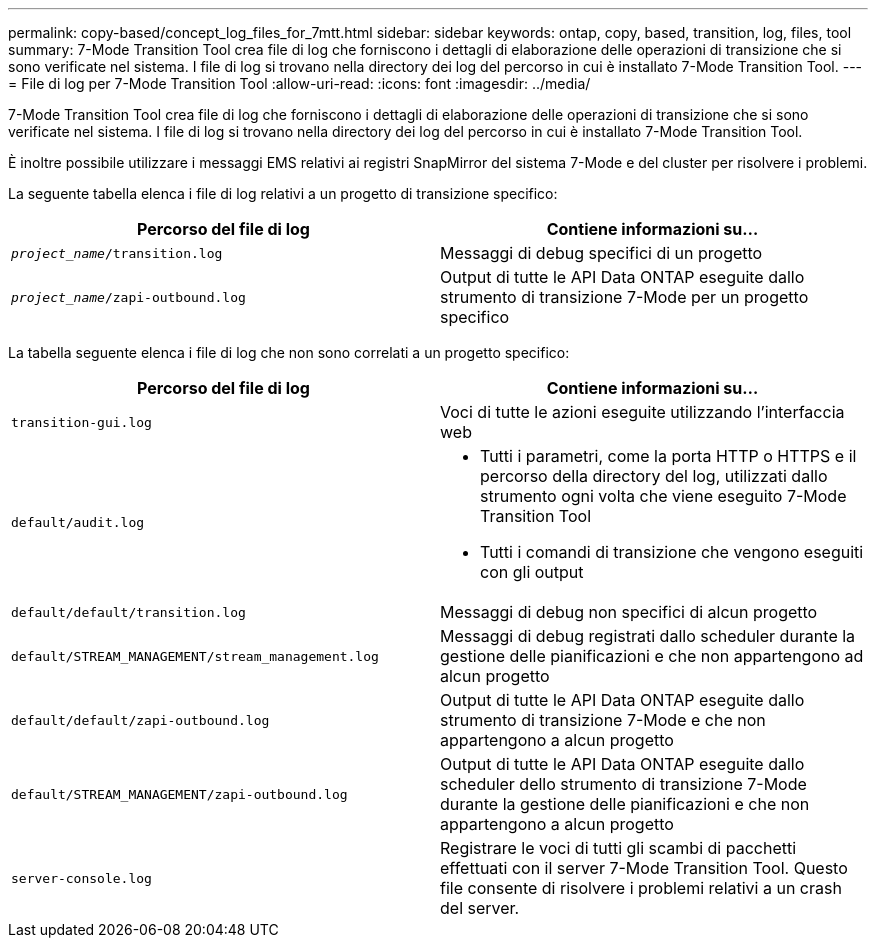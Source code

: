 ---
permalink: copy-based/concept_log_files_for_7mtt.html 
sidebar: sidebar 
keywords: ontap, copy, based, transition, log, files, tool 
summary: 7-Mode Transition Tool crea file di log che forniscono i dettagli di elaborazione delle operazioni di transizione che si sono verificate nel sistema. I file di log si trovano nella directory dei log del percorso in cui è installato 7-Mode Transition Tool. 
---
= File di log per 7-Mode Transition Tool
:allow-uri-read: 
:icons: font
:imagesdir: ../media/


[role="lead"]
7-Mode Transition Tool crea file di log che forniscono i dettagli di elaborazione delle operazioni di transizione che si sono verificate nel sistema. I file di log si trovano nella directory dei log del percorso in cui è installato 7-Mode Transition Tool.

È inoltre possibile utilizzare i messaggi EMS relativi ai registri SnapMirror del sistema 7-Mode e del cluster per risolvere i problemi.

La seguente tabella elenca i file di log relativi a un progetto di transizione specifico:

|===
| Percorso del file di log | Contiene informazioni su... 


 a| 
`_project_name_/transition.log`
 a| 
Messaggi di debug specifici di un progetto



 a| 
`_project_name_/zapi-outbound.log`
 a| 
Output di tutte le API Data ONTAP eseguite dallo strumento di transizione 7-Mode per un progetto specifico

|===
La tabella seguente elenca i file di log che non sono correlati a un progetto specifico:

|===
| Percorso del file di log | Contiene informazioni su... 


 a| 
`transition-gui.log`
 a| 
Voci di tutte le azioni eseguite utilizzando l'interfaccia web



 a| 
`default/audit.log`
 a| 
* Tutti i parametri, come la porta HTTP o HTTPS e il percorso della directory del log, utilizzati dallo strumento ogni volta che viene eseguito 7-Mode Transition Tool
* Tutti i comandi di transizione che vengono eseguiti con gli output




 a| 
`default/default/transition.log`
 a| 
Messaggi di debug non specifici di alcun progetto



 a| 
`default/STREAM_MANAGEMENT/stream_management.log`
 a| 
Messaggi di debug registrati dallo scheduler durante la gestione delle pianificazioni e che non appartengono ad alcun progetto



 a| 
`default/default/zapi-outbound.log`
 a| 
Output di tutte le API Data ONTAP eseguite dallo strumento di transizione 7-Mode e che non appartengono a alcun progetto



 a| 
`default/STREAM_MANAGEMENT/zapi-outbound.log`
 a| 
Output di tutte le API Data ONTAP eseguite dallo scheduler dello strumento di transizione 7-Mode durante la gestione delle pianificazioni e che non appartengono a alcun progetto



 a| 
`server-console.log`
 a| 
Registrare le voci di tutti gli scambi di pacchetti effettuati con il server 7-Mode Transition Tool. Questo file consente di risolvere i problemi relativi a un crash del server.

|===